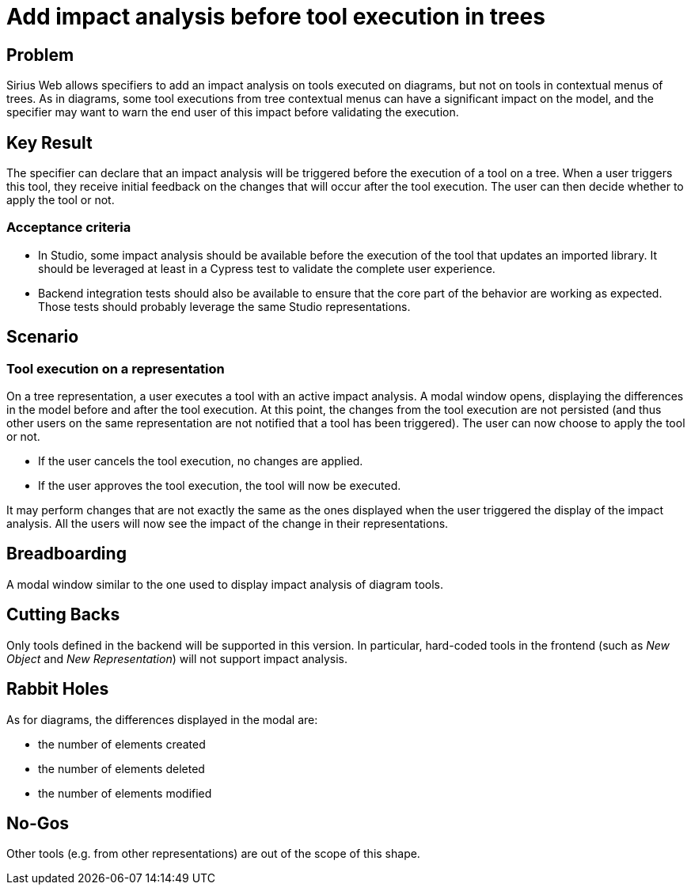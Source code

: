 = Add impact analysis before tool execution in trees

== Problem

Sirius Web allows specifiers to add an impact analysis on tools executed on diagrams, but not on tools in contextual menus of trees.
As in diagrams, some tool executions from tree contextual menus can have a significant impact on the model, and the specifier may want to warn the end user of this impact before validating the execution.

== Key Result

The specifier can declare that an impact analysis will be triggered before the execution of a tool on a tree.
When a user triggers this tool, they receive initial feedback on the changes that will occur after the tool execution.
The user can then decide whether to apply the tool or not.

=== Acceptance criteria

- In Studio, some impact analysis should be available before the execution of the tool that updates an imported library.
It should be leveraged at least in a Cypress test to validate the complete user experience.
- Backend integration tests should also be available to ensure that the core part of the behavior are working as expected.
Those tests should probably leverage the same Studio representations.


== Scenario

=== Tool execution on a representation

On a tree representation, a user executes a tool with an active impact analysis.
A modal window opens, displaying the differences in the model before and after the tool execution.
At this point, the changes from the tool execution are not persisted (and thus other users on the same representation are not notified that a tool has been triggered).
The user can now choose to apply the tool or not.

* If the user cancels the tool execution, no changes are applied.
* If the user approves the tool execution, the tool will now be executed.

It may perform changes that are not exactly the same as the ones displayed when the user triggered the display of the impact analysis.
All the users will now see the impact of the change in their representations.

== Breadboarding

A modal window similar to the one used to display impact analysis of diagram tools.

== Cutting Backs

Only tools defined in the backend will be supported in this version.
In particular, hard-coded tools in the frontend (such as _New Object_ and _New Representation_) will not support impact analysis.

== Rabbit Holes

As for diagrams, the differences displayed in the modal are:

*  the number of elements created
*  the number of elements deleted
*  the number of elements modified

== No-Gos

Other tools (e.g. from other representations) are out of the scope of this shape.